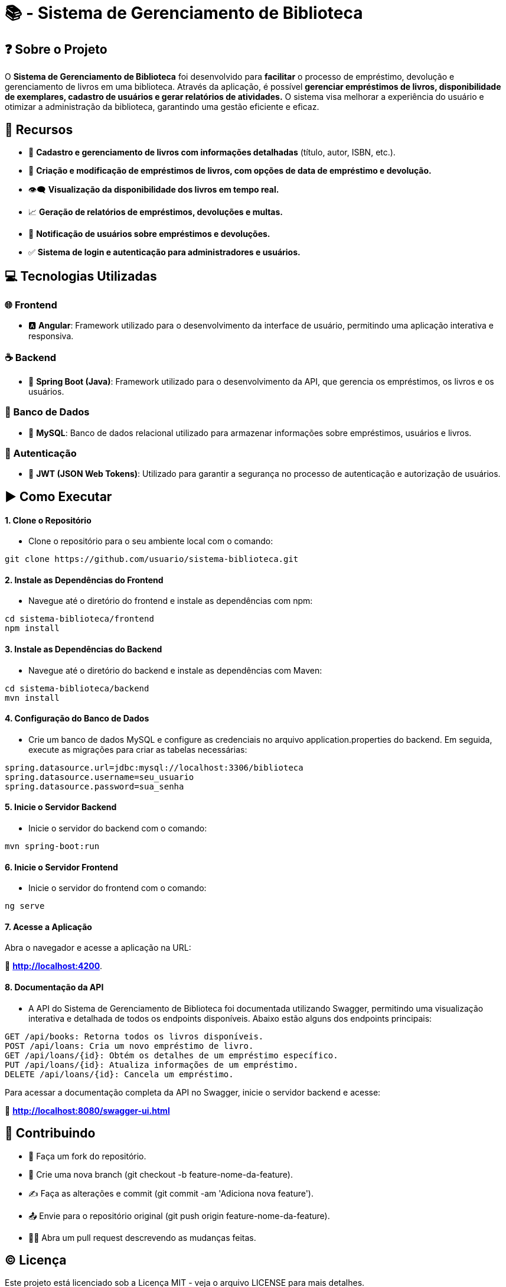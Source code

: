 = 📚 - Sistema de Gerenciamento de Biblioteca

:icons: font
:toc: left
:toclevels: 4


== ❓ Sobre o Projeto
O **Sistema de Gerenciamento de Biblioteca** foi desenvolvido para **facilitar**  o processo de empréstimo, devolução e gerenciamento de livros em uma biblioteca. Através da aplicação, é possível **gerenciar empréstimos de livros, disponibilidade de exemplares, cadastro de usuários e gerar relatórios de atividades.** O sistema visa melhorar a experiência do usuário e otimizar a administração da biblioteca, garantindo uma gestão eficiente e eficaz.

== 🌠 Recursos
* 📝 **Cadastro e gerenciamento de livros com informações detalhadas** (título, autor, ISBN, etc.).
* 📖 **Criação e modificação de empréstimos de livros, com opções de data de empréstimo e devolução.**
* 👁‍🗨 **Visualização da disponibilidade dos livros em tempo real.**
* 📈 **Geração de relatórios de empréstimos, devoluções e multas.**
* 🔔 **Notificação de usuários sobre empréstimos e devoluções.**
* ✅ **Sistema de login e autenticação para administradores e usuários.**

== 💻 Tecnologias Utilizadas
=== 🌐 Frontend
* 🅰 **Angular**: Framework utilizado para o desenvolvimento da interface de usuário, permitindo uma aplicação interativa e responsiva.

=== ☕ Backend
* 🍃 **Spring Boot (Java)**: Framework utilizado para o desenvolvimento da API, que  gerencia os empréstimos, os livros e os usuários.

=== 🎲 Banco de Dados
* 🐬 **MySQL**: Banco de dados relacional utilizado para armazenar informações sobre empréstimos, usuários e livros.

=== 🧩 Autenticação
* 🔐 **JWT (JSON Web Tokens)**: Utilizado para garantir a segurança no processo de autenticação e autorização de usuários.

== ▶️ Como Executar

==== 1. Clone o Repositório


- Clone o repositório para o seu ambiente local com o comando:

[source,sh]
----
git clone https://github.com/usuario/sistema-biblioteca.git
----

==== 2. Instale as Dependências do Frontend

- Navegue até o diretório do frontend e instale as dependências com npm:

[source,sh]
----
cd sistema-biblioteca/frontend
npm install
----

==== 3. Instale as Dependências do Backend

- Navegue até o diretório do backend e instale as dependências com Maven:

[source,sh]
----
cd sistema-biblioteca/backend
mvn install
----

==== 4. Configuração do Banco de Dados

- Crie um banco de dados MySQL e configure as credenciais no arquivo application.properties do backend. Em seguida, execute as migrações para criar as tabelas necessárias:

[source,sh]
----
spring.datasource.url=jdbc:mysql://localhost:3306/biblioteca
spring.datasource.username=seu_usuario
spring.datasource.password=sua_senha
----

==== 5. Inicie o Servidor Backend

- Inicie o servidor do backend com o comando:

[source,sh]
----
mvn spring-boot:run
----

==== 6. Inicie o Servidor Frontend

- Inicie o servidor do frontend com o comando:

[source,sh]
----
ng serve
----

==== 7. Acesse a Aplicação

Abra o navegador e acesse a aplicação na URL: 

🔗 **http://localhost:4200**.


==== 8. Documentação da API

- A API do Sistema de Gerenciamento de Biblioteca foi documentada utilizando Swagger, permitindo uma visualização interativa e detalhada de todos os endpoints disponíveis. Abaixo estão alguns dos endpoints principais:

[source,sh]
----
GET /api/books: Retorna todos os livros disponíveis.
POST /api/loans: Cria um novo empréstimo de livro.
GET /api/loans/{id}: Obtém os detalhes de um empréstimo específico.
PUT /api/loans/{id}: Atualiza informações de um empréstimo.
DELETE /api/loans/{id}: Cancela um empréstimo.
----


Para acessar a documentação completa da API no Swagger, inicie o servidor backend e acesse:

🔗 **http://localhost:8080/swagger-ui.html**

== 🤙 Contribuindo
* 🔌 Faça um fork do repositório.
* 🎯 Crie uma nova branch (git checkout -b feature-nome-da-feature).
* ✍ Faça as alterações e commit (git commit -am 'Adiciona nova feature').
* 📤 Envie para o repositório original (git push origin feature-nome-da-feature).
* 👩‍💻  Abra um pull request descrevendo as mudanças feitas.

== ©  Licença

Este projeto está licenciado sob a Licença MIT - veja o arquivo LICENSE para mais detalhes.

== 📞 Contato

 * Se você tiver alguma dúvida ou sugestão, entre em contato com a equipe de desenvolvimento:

- **📩 Email: contato@biblioteca.com**
- **📱  Telefone: +55 11 98765-4321**

